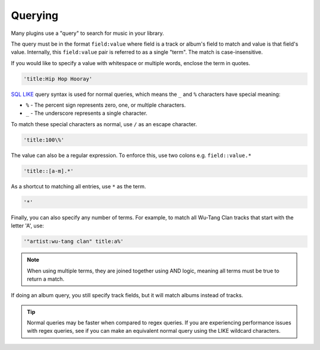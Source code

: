 ########
Querying
########
Many plugins use a "query" to search for music in your library.

The query must be in the format ``field:value`` where field is a track or album's field to match and value is that field's value. Internally, this ``field:value`` pair is referred to as a single "term". The match is case-insensitive.

If you would like to specify a value with whitespace or multiple words, enclose the
term in quotes.

.. code-block:: bash

    'title:Hip Hop Hooray'

`SQL LIKE <https://www.w3schools.com/sql/sql_like.asp>`_ query syntax is used for normal queries, which means
the ``_``  and ``%`` characters have special meaning:

* ``%`` - The percent sign represents zero, one, or multiple characters.
* ``_`` - The underscore represents a single character.

To match these special characters as normal, use ``/`` as an escape character.

.. code-block:: bash

    'title:100\%'

The value can also be a regular expression. To enforce this, use two colons
e.g. ``field::value.*``

.. code-block:: bash

    'title::[a-m].*'

As a shortcut to matching all entries, use ``*`` as the term.

.. code-block:: bash

    '*'

Finally, you can also specify any number of terms.
For example, to match all Wu-Tang Clan tracks that start with the letter 'A', use:

.. code-block:: bash

    '"artist:wu-tang clan" title:a%'

.. note::
    When using multiple terms, they are joined together using AND logic, meaning all terms must be true to return a match.

If doing an album query, you still specify track fields, but it will match albums instead of tracks.

.. tip::
    Normal queries may be faster when compared to regex queries. If you are experiencing performance issues with regex queries, see if you can make an equivalent normal query using the LIKE wildcard characters.

